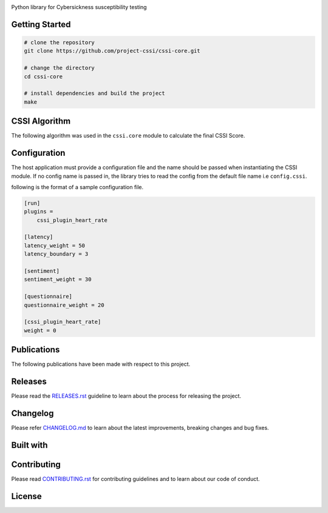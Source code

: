 .. image:: ./docs/logos/cssi-logo-core.svg
    :width: 600 px

Python library for Cybersickness susceptibility testing

|  |ci-status| |contributors| |license| |reqs| |stars| |forks| |twitter| |fossa-status|

Getting Started
===============

.. code:: bash

   # clone the repository
   git clone https://github.com/project-cssi/cssi-core.git

   # change the directory
   cd cssi-core

   # install dependencies and build the project
   make

CSSI Algorithm
==============

The following algorithm was used in the ``cssi.core`` module to calculate the final CSSI Score.

.. image:: ./docs/readme-resources/cssi-algorithm.png
    :width: 800px


Configuration
============

The host application must provide a configuration file and the name should be passed when instantiating the CSSI module.
If no config name is passed in, the library tries to read the config from the default file name i.e ``config.cssi``.

following is the format of a sample configuration file.

.. code-block:: ini

    [run]
    plugins =
        cssi_plugin_heart_rate

    [latency]
    latency_weight = 50
    latency_boundary = 3

    [sentiment]
    sentiment_weight = 30

    [questionnaire]
    questionnaire_weight = 20

    [cssi_plugin_heart_rate]
    weight = 0

Publications
============

The following publications have been made with respect to this project.

.. raw:: html

   <table>
      <thead>
         <tr>
            <th>Type</th>
            <th>Title</th>
            <th>Link</th>
         </tr>
      </thead>
      <tbody>
         <tr>
            <td>Review Paper</td>
            <td>Early Prediction of Cybersickness in Virtual, Augmented & Mixed Reality Applications: A Review</td>
            <td><a href="https://www.researchgate.net/publication/330853906_Early_Prediction_of_Cybersickness_in_Virtual_Augmented_Mixed_Reality_Applications_A_Review" target="_blank">Researchgate</a></td>
         </tr>
      </tbody>
   </table>


Releases
========

Please read the `RELEASES.rst`_ guideline to learn about the process for releasing the project.

Changelog
=========

Please refer `CHANGELOG.md`_ to learn about the latest improvements,
breaking changes and bug fixes.

Built with
==========

.. raw:: html

    <span><img src="./docs/readme-resources/technologies/python.svg" height="40" />&ensp;&ensp;</span>
    <span><img src="./docs/readme-resources/technologies/opencv.png" height="40" />&ensp;&ensp;</span>
    <span><img src="./docs/readme-resources/technologies/dlib.png" height="40" />&ensp;&ensp;</span>
    <span><img src="./docs/readme-resources/technologies/keras.png" height="40" /></span>
    <span><img src="./docs/readme-resources/technologies/theano.png" height="40" /></span>
    <span><img src="./docs/readme-resources/technologies/pytest.png" height="45" /></span>

Contributing
============

Please read `CONTRIBUTING.rst`_ for contributing guidelines and to learn
about our code of conduct.

License
=======

|FOSSA Status|

.. |FOSSA Status| image:: https://app.fossa.io/api/projects/git%2Bgithub.com%2Fproject-cssi%2Fcssi-core.svg?type=large
   :target: https://app.fossa.io/projects/git%2Bgithub.com%2Fproject-cssi%2Fcssi-core?ref=badge_large

.. Images for the BADGES

.. |ci-status| image:: https://travis-ci.org/project-cssi/cssi-core.svg?branch=master
    :target: https://travis-ci.org/project-cssi/cssi-core
    :alt: Build status
.. |contributors| image:: https://img.shields.io/github/contributors/project-cssi/cssi-core.svg?logo=github
    :target: https://github.com/project-cssi/cssi-core/graphs/contributors
    :alt: Contributors
.. |license| image:: https://img.shields.io/badge/License-MIT-blue.svg
    :target: ./LICENSE.txt
    :alt: License
.. |reqs| image:: https://requires.io/github/project-cssi/cssi-core/requirements.svg?branch=master
     :target: https://requires.io/github/project-cssi/cssi-core/requirements/?branch=master
     :alt: Requirements Status
.. |stars| image:: https://img.shields.io/github/stars/project-cssi/cssi-core.svg?logo=github
    :target: https://github.com/project-cssi/cssi-core/stargazers
    :alt: Github stars
.. |forks| image:: https://img.shields.io/github/forks/project-cssi/cssi-core.svg?logo=github
    :target: https://github.com/project-cssi/cssi-core/network/members
    :alt: Github forks
.. |twitter| image:: https://img.shields.io/twitter/follow/brion_mario.svg?label=brion_mario&style=flat&logo=twitter&logoColor=4FADFF
    :target: https://twitter.com/brion_mario
    :alt: Twitter
.. |fossa-status| image:: https://app.fossa.io/api/projects/git%2Bgithub.com%2Fproject-cssi%2Fcssi-core.svg?type=shield
    :target: https://app.fossa.io/projects/git%2Bgithub.com%2Fproject-cssi%2Fcssi-core?ref=badge_shield
    :alt: FOSSA Status

.. _CHANGELOG.md: CHANGELOG.md
.. _CONTRIBUTING.rst: CONTRIBUTING.rst
.. _RELEASES.rst: docs/RELEASES.rst